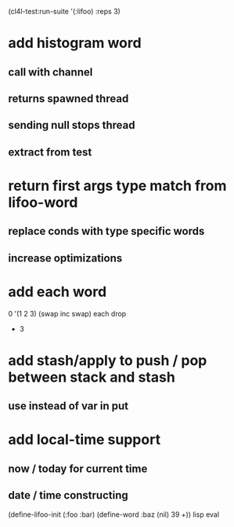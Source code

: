 (cl4l-test:run-suite '(:lifoo) :reps 3)

* add histogram word
** call with channel
** returns spawned thread
** sending null stops thread
** extract from test

* return first args type match from lifoo-word
** replace conds with type specific words
** increase optimizations

* add each word
0 '(1 2 3) (swap inc swap) each drop
- 3
* add stash/apply to push / pop between stack and stash
** use instead of var in put

* add local-time support
** now / today for current time
** date / time constructing

(define-lifoo-init (:foo :bar)
 (define-word :baz (nil) 39 +)) lisp eval

